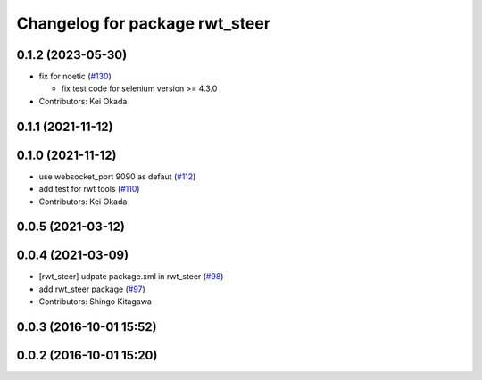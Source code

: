 ^^^^^^^^^^^^^^^^^^^^^^^^^^^^^^^
Changelog for package rwt_steer
^^^^^^^^^^^^^^^^^^^^^^^^^^^^^^^

0.1.2 (2023-05-30)
------------------
* fix for noetic (`#130 <https://github.com/tork-a/visualization_rwt//issues/130>`_)

  * fix test code for selenium version >= 4.3.0

* Contributors: Kei Okada

0.1.1 (2021-11-12)
------------------

0.1.0 (2021-11-12)
------------------
* use websocket_port 9090 as defaut (`#112 <https://github.com/tork-a/visualization_rwt/issues/112>`_)
* add test for rwt tools (`#110 <https://github.com/tork-a/visualization_rwt/issues/110>`_)
* Contributors: Kei Okada

0.0.5 (2021-03-12)
------------------

0.0.4 (2021-03-09)
------------------
* [rwt_steer] udpate package.xml in rwt_steer (`#98 <https://github.com/tork-a/visualization_rwt/issues/98>`_)
* add rwt_steer package (`#97 <https://github.com/tork-a/visualization_rwt//issues/97>`_)
* Contributors: Shingo Kitagawa

0.0.3 (2016-10-01 15:52)
------------------------

0.0.2 (2016-10-01 15:20)
------------------------
